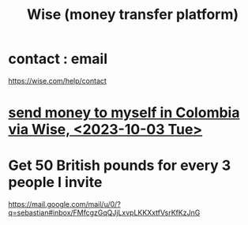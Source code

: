 :PROPERTIES:
:ID:       7aded844-2fad-4d4a-a03c-b6f61aa24121
:ROAM_ALIASES: TransferWise
:END:
#+title: Wise (money transfer platform)
* contact : email
  :PROPERTIES:
  :ID:       593c8851-0407-4b94-99a0-82d631fcc1d9
  :END:
  https://wise.com/help/contact
* [[id:81111ce7-86b7-4d3b-ac10-540ba69cd426][send money to myself in Colombia via Wise, <2023-10-03 Tue>]]
* Get 50 British pounds for every 3 people I invite
  https://mail.google.com/mail/u/0/?q=sebastian#inbox/FMfcgzGqQJjLxvpLKKXxtfVsrKfKzJnG
